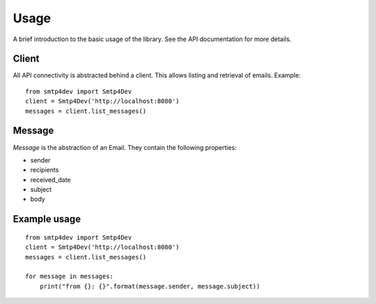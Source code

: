 Usage
=====

A brief introduction to the basic usage of the library.
See the API documentation for more details.

Client
^^^^^^

All API connectivity is abstracted behind a client. This
allows listing and retrieval of emails. Example::

    from smtp4dev import Smtp4Dev
    client = Smtp4Dev('http://localhost:8080')
    messages = client.list_messages()


Message
^^^^^^^

*Message* is the abstraction of an Email. They contain the
following properties:

- sender
- recipients
- received_date
- subject
- body


Example usage
^^^^^^^^^^^^^

::

    from smtp4dev import Smtp4Dev
    client = Smtp4Dev('http://localhost:8080')
    messages = client.list_messages()
    
    for message in messages:
        print("from {}: {}".format(message.sender, message.subject))
